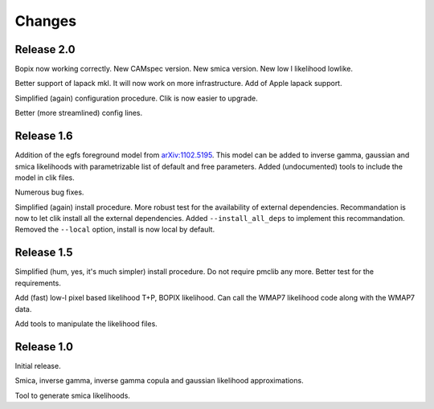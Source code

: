 Changes
=======

Release 2.0
^^^^^^^^^^^
Bopix now working correctly.
New CAMspec version.
New smica version.
New low l likelihood lowlike.

Better support of lapack mkl. It will now work on more infrastructure. Add of Apple lapack support. 

Simplified (again) configuration procedure. Clik is now easier to upgrade.

Better (more streamlined) config lines.


Release 1.6
^^^^^^^^^^^
Addition of the egfs foreground model from `arXiv:1102.5195 <http://arxiv.org/abs/1102.5195>`_. This model can be added to inverse gamma, gaussian and smica likelihoods with parametrizable list of default and free parameters. Added (undocumented) tools to include the model in clik files.

Numerous bug fixes. 

Simplified (again) install procedure. More robust test for the availability of external dependencies.
Recommandation is now to let clik install all the external dependencies.
Added ``--install_all_deps`` to implement this recommandation.
Removed the ``--local`` option, install is now local by default. 

Release 1.5
^^^^^^^^^^^

Simplified (hum, yes, it's much simpler) install procedure. Do not require pmclib any more. Better test for the requirements.

Add (fast) low-l pixel based likelihood T+P, BOPIX likelihood. Can call the WMAP7 likelihood code along with the WMAP7 data.

Add tools to manipulate the likelihood files.


Release 1.0
^^^^^^^^^^^

Initial release.

Smica, inverse gamma, inverse gamma copula and gaussian likelihood approximations.

Tool to generate smica likelihoods.
